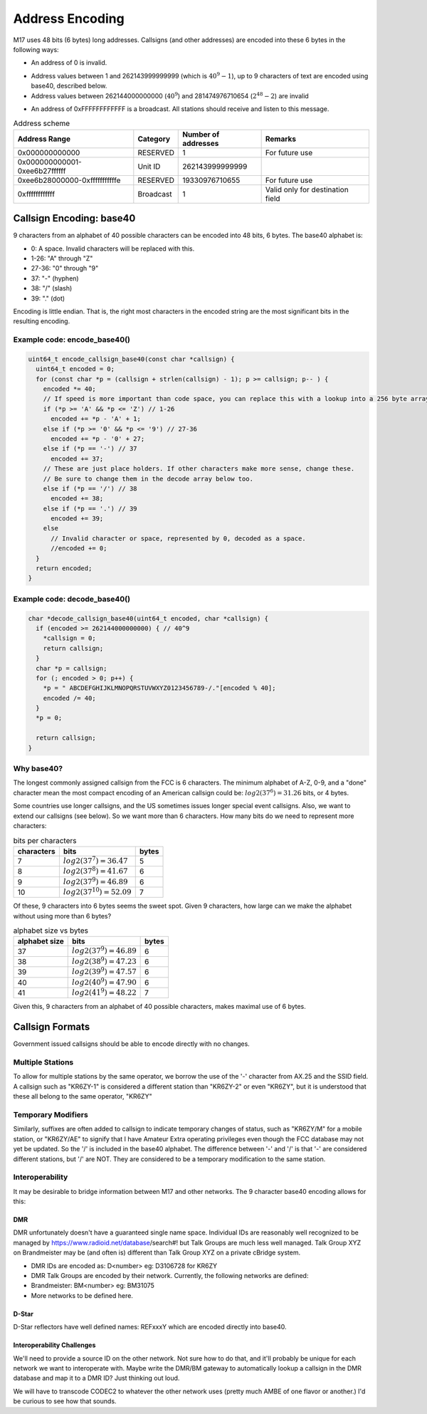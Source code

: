 Address Encoding
================

M17 uses 48 bits (6 bytes) long addresses. Callsigns (and other
addresses) are encoded into these 6 bytes in the following ways:

*  An address of 0 is invalid.

.. todo:: Do we want to use zero as a flag value of some kind?

* Address values between 1 and 262143999999999 (which is
  :math:`40^9-1`), up to 9 characters of text are encoded using
  base40, described below.
* Address values between 262144000000000 (:math:`40^9`) and
  281474976710654 (:math:`2^{48}-2`) are invalid

.. todo:: Can we think of something to do with these 19330976710655 addresses?

* An address of 0xFFFFFFFFFFFF is a broadcast. All stations should
  receive and listen to this message.

.. table:: Address scheme

   +------------------------------+---------------+-------------------+-------------------+
   |Address Range                 |Category       |Number of addresses|Remarks            |
   +==============================+===============+===================+===================+
   |0x000000000000                |RESERVED       |1                  |For future use     |
   +------------------------------+---------------+-------------------+-------------------+
   |0x000000000001-0xee6b27ffffff |Unit ID        |262143999999999    |                   |
   +------------------------------+---------------+-------------------+-------------------+
   |0xee6b28000000-0xfffffffffffe |RESERVED       |19330976710655     |For future use     |
   +------------------------------+---------------+-------------------+-------------------+
   |0xffffffffffff                |Broadcast      |1                  |Valid only for     |
   |                              |               |                   |destination field  |
   +------------------------------+---------------+-------------------+-------------------+


Callsign Encoding: base40
-------------------------

9 characters from an alphabet of 40 possible characters can be encoded into 48 bits, 6 bytes. The
base40 alphabet is:

* 0: A space. Invalid characters will be replaced with this.
* 1-26: "A" through "Z"
* 27-36: "0" through "9"
* 37: "-" (hyphen)
* 38: "/" (slash)
* 39: "." (dot)

Encoding is little endian. That is, the right most characters in the
encoded string are the most significant bits in the resulting
encoding.

Example code: encode_base40()
~~~~~~~~~~~~~~~~~~~~~~~~~~~~~

.. code-block:: c

   uint64_t encode_callsign_base40(const char *callsign) {
     uint64_t encoded = 0;
     for (const char *p = (callsign + strlen(callsign) - 1); p >= callsign; p-- ) {
       encoded *= 40;
       // If speed is more important than code space, you can replace this with a lookup into a 256 byte array.
       if (*p >= 'A' && *p <= 'Z') // 1-26
         encoded += *p - 'A' + 1;
       else if (*p >= '0' && *p <= '9') // 27-36
         encoded += *p - '0' + 27;
       else if (*p == '-') // 37
         encoded += 37;
       // These are just place holders. If other characters make more sense, change these.
       // Be sure to change them in the decode array below too.
       else if (*p == '/') // 38
         encoded += 38;
       else if (*p == '.') // 39
         encoded += 39;
       else
         // Invalid character or space, represented by 0, decoded as a space.
         //encoded += 0;
     }
     return encoded;
   }

Example code: decode_base40()
~~~~~~~~~~~~~~~~~~~~~~~~~~~~~

.. code-block:: c

   char *decode_callsign_base40(uint64_t encoded, char *callsign) {
     if (encoded >= 262144000000000) { // 40^9
       *callsign = 0;
       return callsign;
     }
     char *p = callsign;
     for (; encoded > 0; p++) {
       *p = " ABCDEFGHIJKLMNOPQRSTUVWXYZ0123456789-/."[encoded % 40];
       encoded /= 40;
     }
     *p = 0;

     return callsign;
   }

Why base40?
~~~~~~~~~~~

The longest commonly assigned callsign from the FCC is 6 characters. The minimum alphabet of A-Z,
0-9, and a "done" character mean the most compact encoding of an American callsign could be:
:math:`log2(37^6)=31.26` bits, or 4 bytes.

Some countries use longer callsigns, and the US sometimes issues
longer special event callsigns. Also, we want to extend our callsigns
(see below). So we want more than 6 characters. How many bits do we
need to represent more characters:

.. list-table:: bits per characters
   :header-rows: 1

   * - characters
     - bits
     - bytes
   * - 7
     - :math:`log2(37^7)=36.47`
     - 5
   * - 8
     - :math:`log2(37^8)=41.67`
     - 6
   * - 9
     - :math:`log2(37^9)=46.89`
     - 6
   * - 10
     - :math:`log2(37^{10})=52.09`
     - 7

Of these, 9 characters into 6 bytes seems the sweet spot. Given 9
characters, how large can we make the alphabet without using more than
6 bytes?

.. list-table:: alphabet size vs bytes
   :header-rows: 1

   * - alphabet size
     - bits
     - bytes
   * - 37
     - :math:`log2(37^9)=46.89`
     - 6
   * - 38
     - :math:`log2(38^9)=47.23`
     - 6
   * - 39
     - :math:`log2(39^9)=47.57`
     - 6
   * - 40
     - :math:`log2(40^9)=47.90`
     - 6
   * - 41
     - :math:`log2(41^9)=48.22`
     - 7

Given this, 9 characters from an alphabet of 40 possible characters,
makes maximal use of 6 bytes.

Callsign Formats
----------------

Government issued callsigns should be able to encode directly with no
changes.

Multiple Stations
~~~~~~~~~~~~~~~~~

To allow for multiple stations by the same operator, we borrow the use
of the '-' character from AX.25 and the SSID field. A callsign such as
"KR6ZY-1" is considered a different station than "KR6ZY-2" or even
"KR6ZY", but it is understood that these all belong to the same
operator, "KR6ZY"

Temporary Modifiers
~~~~~~~~~~~~~~~~~~~

Similarly, suffixes are often added to callsign to indicate temporary
changes of status, such as "KR6ZY/M" for a mobile station, or
"KR6ZY/AE" to signify that I have Amateur Extra operating privileges
even though the FCC database may not yet be updated. So the '/' is
included in the base40 alphabet.  The difference between '-' and '/'
is that '-' are considered different stations, but '/' are NOT. They
are considered to be a temporary modification to the same
station.

.. todo:: I'm not sure what impact this actually has.

Interoperability
~~~~~~~~~~~~~~~~

It may be desirable to bridge information between M17 and other
networks. The 9 character base40 encoding allows for this:

.. todo:: Define more interoperability standards here. System Fusion? P25? IRLP? AllStar?

DMR
+++

DMR unfortunately doesn't have a guaranteed single name
space. Individual IDs are reasonably well recognized to be managed by
https://www.radioid.net/database/search#! but Talk Groups are much
less well managed. Talk Group XYZ on Brandmeister may be (and often
is) different than Talk Group XYZ on a private cBridge system.

* DMR IDs are encoded as: D<number> eg: D3106728 for KR6ZY
* DMR Talk Groups are encoded by their network. Currently, the
  following networks are defined:
* Brandmeister: BM<number> eg: BM31075
* More networks to be defined here.

D-Star
++++++

D-Star reflectors have well defined names: REFxxxY which are encoded directly into base40.

.. todo:: Individuals? Just callsigns?

Interoperability Challenges
+++++++++++++++++++++++++++

We'll need to provide a source ID on the other network. Not sure how
to do that, and it'll probably be unique for each network we want to
interoperate with. Maybe write the DMR/BM gateway to automatically
lookup a callsign in the DMR database and map it to a DMR ID? Just
thinking out loud.

We will have to transcode CODEC2 to whatever the other network uses
(pretty much AMBE of one flavor or another.) I'd be curious to see how
that sounds.
